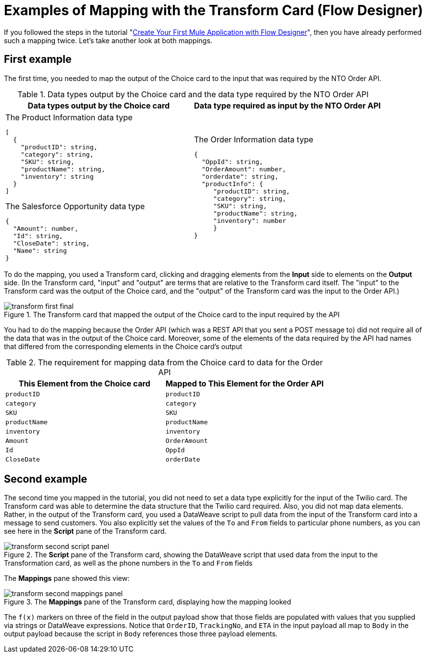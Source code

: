 = Examples of Mapping with the Transform Card (Flow Designer)

If you followed the steps in the tutorial "xref::salesforce-to-twilio.adoc[Create Your First Mule Application with Flow Designer]", then you have already performed such a mapping twice. Let's take another look at both mappings.

== First example
The first time, you needed to map the output of the Choice card to the input that was required by the NTO Order API.

.Data types output by the Choice card and the data type required by the NTO Order API
[cols="1a,1a"]
|====
| Data types output by the Choice card | Data type required as input by the NTO Order API

|
.The Product Information data type
----
[
  {
    "productID": string,
    "category": string,
    "SKU": string,
    "productName": string,
    "inventory": string
  }
]
----

.The Salesforce Opportunity data type
----
{
  "Amount": number,
  "Id": string,
  "CloseDate": string,
  "Name": string
}
----
|
.The Order Information data type
----
{
  "OppId": string,
  "OrderAmount": number,
  "orderdate": string,
  "productInfo": {
     "productID": string,
     "category": string,
     "SKU": string,
     "productName": string,
     "inventory": number
     }
}
----
|====

To do the mapping, you used a Transform card, clicking and dragging elements from the *Input* side to elements on the *Output* side. (In the Transform card, "input" and "output" are terms that are relative to the Transform card itself. The "input" to the Transform card was the output of the Choice card, and the "output" of the Transform card was the input to the Order API.)

.The Transform card that mapped the output of the Choice card to the input required by the API
image::transform-first-final.png[]

You had to do the mapping because the Order API (which was a REST API that you sent a POST message to) did not require all of the data that was in the output of the Choice card. Moreover, some of the elements of the data required by the API had names that differed from the corresponding elements in the Choice card's output

.The requirement for mapping data from the Choice card to data for the Order API
[%header,cols=2*]
|===
|This Element from the Choice card
|Mapped to This Element for the Order API

|`productID`
|`productID`

|`category`
|`category`

|`SKU`
|`SKU`

|`productName`
|`productName`

|`inventory`
|`inventory`

|`Amount`
|`OrderAmount`

|`Id`
|`OppId`

|`CloseDate`
|`orderDate`

|===

== Second example

The second time you mapped in the tutorial, you did not need to set a data type explicitly for the input of the Twilio card. The Transform card was able to determine the data structure that the Twilio card required. Also, you did not map data elements. Rather, in the output of the Transform card, you used a DataWeave script to pull data from the input of the Transform card into a message to send customers. You also explicitly set the values of the `To` and `From` fields to particular phone numbers, as you can see here in the *Script* pane of the Transform card.

.The *Script* pane of the Transform card, showing the DataWeave script that used data from the input to the Transformation card, as well as the phone numbers in the `To` and `From` fields
image::transform-second-script-panel.png[]

The *Mappings* pane showed this view:

.The *Mappings* pane of the Transform card, displaying how the mapping looked
image::transform-second-mappings-panel.png[]

The `f(x)` markers on three of the field in the output payload show that those fields are populated with values that you supplied via strings or DataWeave expressions. Notice that `OrderID`, `TrackingNo`, and `ETA` in the input payload all map to `Body` in the output payload because the script in `Body` references those three payload elements.
